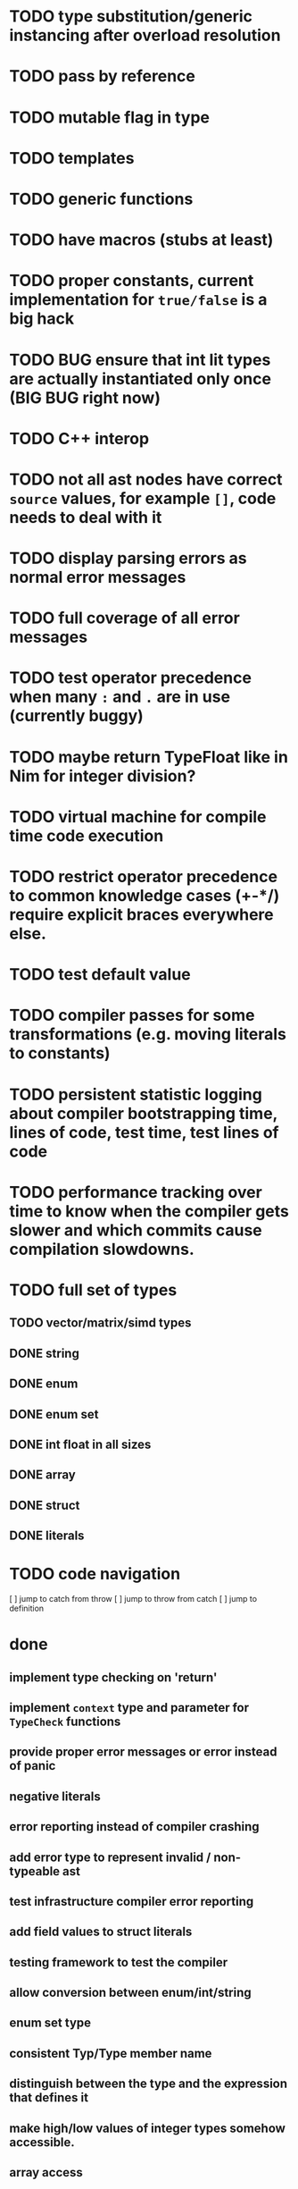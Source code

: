 * TODO type substitution/generic instancing after overload resolution
* TODO pass by reference
* TODO mutable flag in type
* TODO templates
* TODO generic functions
* TODO have macros (stubs at least)
* TODO proper constants, current implementation for ~true/false~ is a big hack
* TODO BUG ensure that int lit types are actually instantiated only once (BIG BUG right now)
* TODO C++ interop
* TODO not all ast nodes have correct ~source~ values, for example ~[]~, code needs to deal with it
* TODO display parsing errors as normal error messages
* TODO full coverage of all error messages
* TODO test operator precedence when many ~:~ and ~.~ are in use (currently buggy)
* TODO maybe return TypeFloat like in Nim for integer division?
* TODO virtual machine for compile time code execution
* TODO restrict operator precedence to common knowledge cases (+-*/) require explicit braces everywhere else.
* TODO test default value
* TODO compiler passes for some transformations (e.g. moving literals to constants)
* TODO persistent statistic logging about compiler bootstrapping time, lines of code, test time, test lines of code
* TODO performance tracking over time to know when the compiler gets slower and which commits cause compilation slowdowns.
* TODO full set of types
** TODO vector/matrix/simd types
** DONE string
** DONE enum
** DONE enum set
** DONE int float in all sizes
** DONE array
** DONE struct
** DONE literals
* TODO code navigation
 [ ] jump to catch from throw
 [ ] jump to throw from catch
 [ ] jump to definition
* done
** implement type checking on 'return'
** implement ~context~ type and parameter for ~TypeCheck~ functions
** provide proper error messages or error instead of panic
** negative literals
** error reporting instead of compiler crashing
** add error type to represent invalid / non-typeable ast
** test infrastructure compiler error reporting
** add field values to struct literals
** testing framework to test the compiler
** allow conversion between enum/int/string
** enum set type
** consistent Typ/Type member name
** distinguish between the type and the expression that defines it
** make high/low values of integer types somehow accessible.
** array access
** pointer
** have varargs for macros (only)
** define order to generate type definitions in
** generic arguments (important for builtin array access)
** add ability for type assertions
** static overloading
** automatic narrowing of literals when type is known from outside.
** documentation structure
** packages and import
** reserve double underscore and underscore pre- and postfix
** C interop (emit and function declarations)
